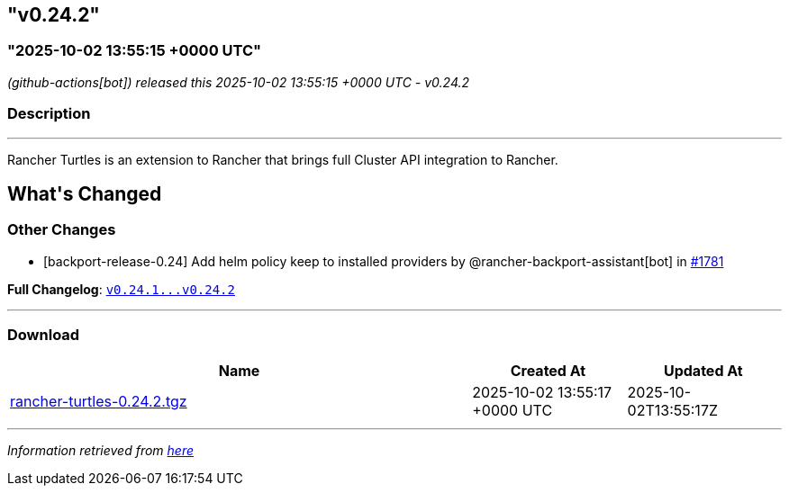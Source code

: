 == "v0.24.2"
:revdate: 2025-10-14
:page-revdate: {revdate}

=== "2025-10-02 13:55:15 +0000 UTC"

// Disclaimer: this file is generated, do not edit it manually.


__ (github-actions[bot]) released this 2025-10-02 13:55:15 +0000 UTC - v0.24.2__


=== Description

---

++++


<p>Rancher Turtles is an extension to Rancher that brings full Cluster API integration to Rancher.</p>
<h2>What's Changed</h2>
<h3>Other Changes</h3>
<ul>
<li>[backport-release-0.24] Add helm policy keep to installed providers by @rancher-backport-assistant[bot] in <a class="issue-link js-issue-link" data-error-text="Failed to load title" data-id="3456517541" data-permission-text="Title is private" data-url="https://github.com/rancher/turtles/issues/1781" data-hovercard-type="pull_request" data-hovercard-url="/rancher/turtles/pull/1781/hovercard" href="https://github.com/rancher/turtles/pull/1781">#1781</a></li>
</ul>
<p><strong>Full Changelog</strong>: <a class="commit-link" href="https://github.com/rancher/turtles/compare/v0.24.1...v0.24.2"><tt>v0.24.1...v0.24.2</tt></a></p>

++++

---



=== Download

[cols="3,1,1" options="header" frame="all" grid="rows"]
|===
| Name | Created At | Updated At

| link:https://github.com/rancher/turtles/releases/download/v0.24.2/rancher-turtles-0.24.2.tgz[rancher-turtles-0.24.2.tgz] | 2025-10-02 13:55:17 +0000 UTC | 2025-10-02T13:55:17Z

|===


---

__Information retrieved from link:https://github.com/rancher/turtles/releases/tag/v0.24.2[here]__
